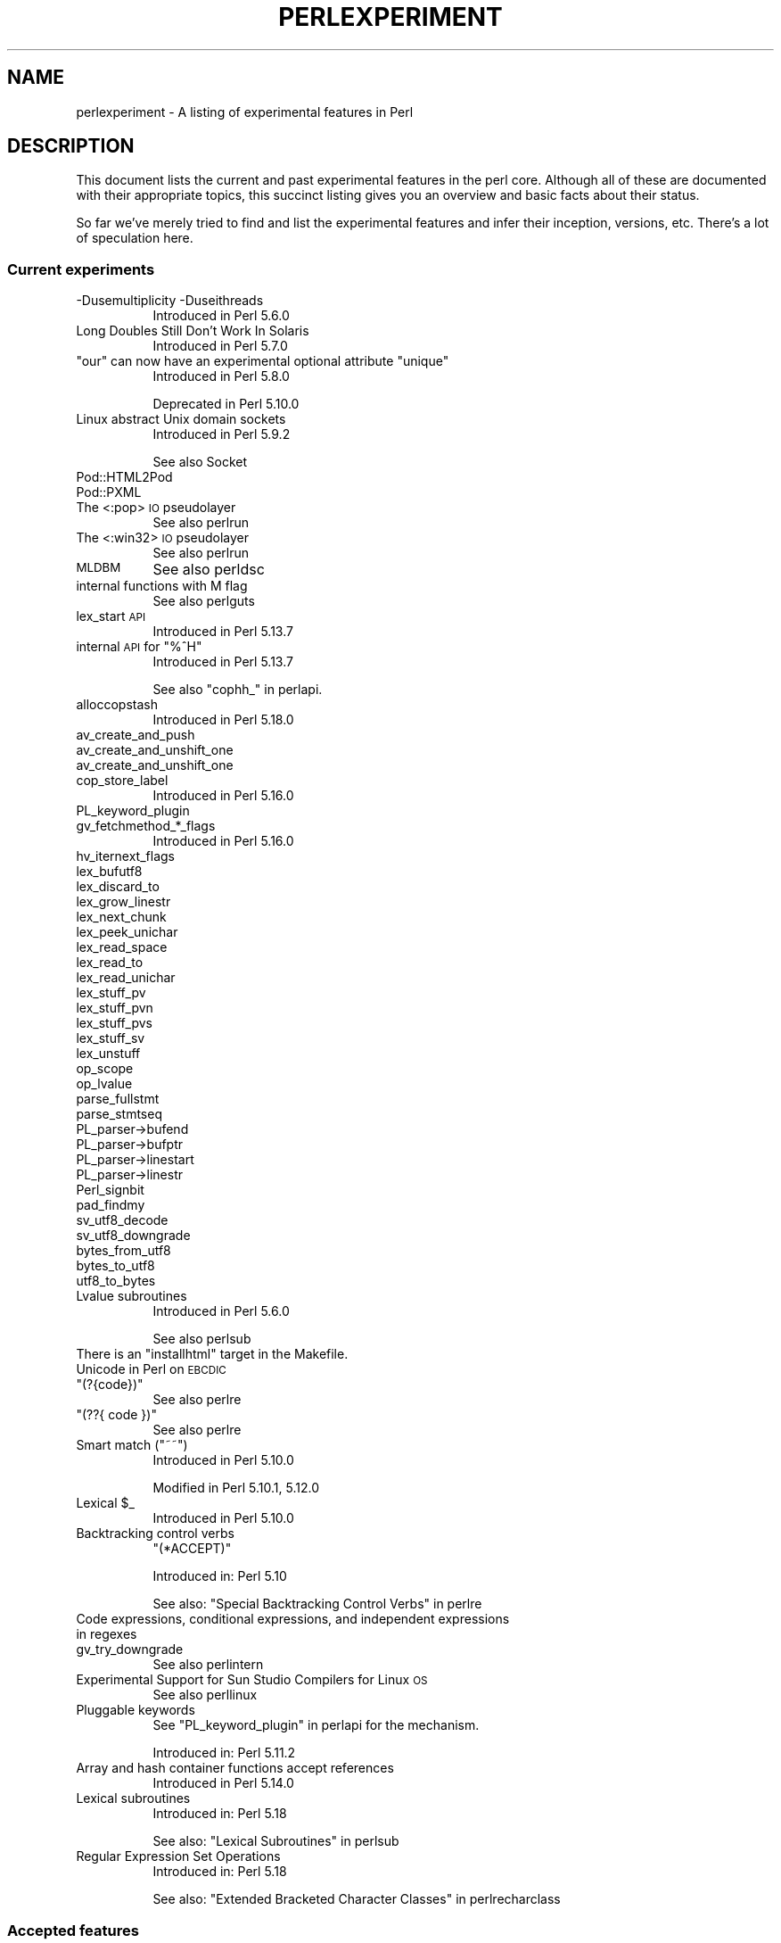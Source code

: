 .\" Automatically generated by Pod::Man 2.27 (Pod::Simple 3.28)
.\"
.\" Standard preamble:
.\" ========================================================================
.de Sp \" Vertical space (when we can't use .PP)
.if t .sp .5v
.if n .sp
..
.de Vb \" Begin verbatim text
.ft CW
.nf
.ne \\$1
..
.de Ve \" End verbatim text
.ft R
.fi
..
.\" Set up some character translations and predefined strings.  \*(-- will
.\" give an unbreakable dash, \*(PI will give pi, \*(L" will give a left
.\" double quote, and \*(R" will give a right double quote.  \*(C+ will
.\" give a nicer C++.  Capital omega is used to do unbreakable dashes and
.\" therefore won't be available.  \*(C` and \*(C' expand to `' in nroff,
.\" nothing in troff, for use with C<>.
.tr \(*W-
.ds C+ C\v'-.1v'\h'-1p'\s-2+\h'-1p'+\s0\v'.1v'\h'-1p'
.ie n \{\
.    ds -- \(*W-
.    ds PI pi
.    if (\n(.H=4u)&(1m=24u) .ds -- \(*W\h'-12u'\(*W\h'-12u'-\" diablo 10 pitch
.    if (\n(.H=4u)&(1m=20u) .ds -- \(*W\h'-12u'\(*W\h'-8u'-\"  diablo 12 pitch
.    ds L" ""
.    ds R" ""
.    ds C` ""
.    ds C' ""
'br\}
.el\{\
.    ds -- \|\(em\|
.    ds PI \(*p
.    ds L" ``
.    ds R" ''
.    ds C`
.    ds C'
'br\}
.\"
.\" Escape single quotes in literal strings from groff's Unicode transform.
.ie \n(.g .ds Aq \(aq
.el       .ds Aq '
.\"
.\" If the F register is turned on, we'll generate index entries on stderr for
.\" titles (.TH), headers (.SH), subsections (.SS), items (.Ip), and index
.\" entries marked with X<> in POD.  Of course, you'll have to process the
.\" output yourself in some meaningful fashion.
.\"
.\" Avoid warning from groff about undefined register 'F'.
.de IX
..
.nr rF 0
.if \n(.g .if rF .nr rF 1
.if (\n(rF:(\n(.g==0)) \{
.    if \nF \{
.        de IX
.        tm Index:\\$1\t\\n%\t"\\$2"
..
.        if !\nF==2 \{
.            nr % 0
.            nr F 2
.        \}
.    \}
.\}
.rr rF
.\"
.\" Accent mark definitions (@(#)ms.acc 1.5 88/02/08 SMI; from UCB 4.2).
.\" Fear.  Run.  Save yourself.  No user-serviceable parts.
.    \" fudge factors for nroff and troff
.if n \{\
.    ds #H 0
.    ds #V .8m
.    ds #F .3m
.    ds #[ \f1
.    ds #] \fP
.\}
.if t \{\
.    ds #H ((1u-(\\\\n(.fu%2u))*.13m)
.    ds #V .6m
.    ds #F 0
.    ds #[ \&
.    ds #] \&
.\}
.    \" simple accents for nroff and troff
.if n \{\
.    ds ' \&
.    ds ` \&
.    ds ^ \&
.    ds , \&
.    ds ~ ~
.    ds /
.\}
.if t \{\
.    ds ' \\k:\h'-(\\n(.wu*8/10-\*(#H)'\'\h"|\\n:u"
.    ds ` \\k:\h'-(\\n(.wu*8/10-\*(#H)'\`\h'|\\n:u'
.    ds ^ \\k:\h'-(\\n(.wu*10/11-\*(#H)'^\h'|\\n:u'
.    ds , \\k:\h'-(\\n(.wu*8/10)',\h'|\\n:u'
.    ds ~ \\k:\h'-(\\n(.wu-\*(#H-.1m)'~\h'|\\n:u'
.    ds / \\k:\h'-(\\n(.wu*8/10-\*(#H)'\z\(sl\h'|\\n:u'
.\}
.    \" troff and (daisy-wheel) nroff accents
.ds : \\k:\h'-(\\n(.wu*8/10-\*(#H+.1m+\*(#F)'\v'-\*(#V'\z.\h'.2m+\*(#F'.\h'|\\n:u'\v'\*(#V'
.ds 8 \h'\*(#H'\(*b\h'-\*(#H'
.ds o \\k:\h'-(\\n(.wu+\w'\(de'u-\*(#H)/2u'\v'-.3n'\*(#[\z\(de\v'.3n'\h'|\\n:u'\*(#]
.ds d- \h'\*(#H'\(pd\h'-\w'~'u'\v'-.25m'\f2\(hy\fP\v'.25m'\h'-\*(#H'
.ds D- D\\k:\h'-\w'D'u'\v'-.11m'\z\(hy\v'.11m'\h'|\\n:u'
.ds th \*(#[\v'.3m'\s+1I\s-1\v'-.3m'\h'-(\w'I'u*2/3)'\s-1o\s+1\*(#]
.ds Th \*(#[\s+2I\s-2\h'-\w'I'u*3/5'\v'-.3m'o\v'.3m'\*(#]
.ds ae a\h'-(\w'a'u*4/10)'e
.ds Ae A\h'-(\w'A'u*4/10)'E
.    \" corrections for vroff
.if v .ds ~ \\k:\h'-(\\n(.wu*9/10-\*(#H)'\s-2\u~\d\s+2\h'|\\n:u'
.if v .ds ^ \\k:\h'-(\\n(.wu*10/11-\*(#H)'\v'-.4m'^\v'.4m'\h'|\\n:u'
.    \" for low resolution devices (crt and lpr)
.if \n(.H>23 .if \n(.V>19 \
\{\
.    ds : e
.    ds 8 ss
.    ds o a
.    ds d- d\h'-1'\(ga
.    ds D- D\h'-1'\(hy
.    ds th \o'bp'
.    ds Th \o'LP'
.    ds ae ae
.    ds Ae AE
.\}
.rm #[ #] #H #V #F C
.\" ========================================================================
.\"
.IX Title "PERLEXPERIMENT 1"
.TH PERLEXPERIMENT 1 "2013-05-17" "perl v5.18.0" "Perl Programmers Reference Guide"
.\" For nroff, turn off justification.  Always turn off hyphenation; it makes
.\" way too many mistakes in technical documents.
.if n .ad l
.nh
.SH "NAME"
perlexperiment \- A listing of experimental features in Perl
.SH "DESCRIPTION"
.IX Header "DESCRIPTION"
This document lists the current and past experimental features in the perl
core. Although all of these are documented with their appropriate topics,
this succinct listing gives you an overview and basic facts about their
status.
.PP
So far we've merely tried to find and list the experimental features and infer
their inception, versions, etc. There's a lot of speculation here.
.SS "Current experiments"
.IX Subsection "Current experiments"
.IP "\-Dusemultiplicity \-Duseithreads" 8
.IX Item "-Dusemultiplicity -Duseithreads"
Introduced in Perl 5.6.0
.IP "Long Doubles Still Don't Work In Solaris" 8
.IX Item "Long Doubles Still Don't Work In Solaris"
Introduced in Perl 5.7.0
.ie n .IP """our"" can now have an experimental optional attribute ""unique""" 8
.el .IP "\f(CWour\fR can now have an experimental optional attribute \f(CWunique\fR" 8
.IX Item "our can now have an experimental optional attribute unique"
Introduced in Perl 5.8.0
.Sp
Deprecated in Perl 5.10.0
.IP "Linux abstract Unix domain sockets" 8
.IX Item "Linux abstract Unix domain sockets"
Introduced in Perl 5.9.2
.Sp
See also Socket
.IP "Pod::HTML2Pod" 8
.IX Item "Pod::HTML2Pod"
.PD 0
.IP "Pod::PXML" 8
.IX Item "Pod::PXML"
.IP "The <:pop> \s-1IO\s0 pseudolayer" 8
.IX Item "The <:pop> IO pseudolayer"
.PD
See also perlrun
.IP "The <:win32> \s-1IO\s0 pseudolayer" 8
.IX Item "The <:win32> IO pseudolayer"
See also perlrun
.IP "\s-1MLDBM\s0" 8
.IX Item "MLDBM"
See also perldsc
.IP "internal functions with M flag" 8
.IX Item "internal functions with M flag"
See also perlguts
.IP "lex_start \s-1API\s0" 8
.IX Item "lex_start API"
Introduced in Perl 5.13.7
.ie n .IP "internal \s-1API\s0 for ""%^H""" 8
.el .IP "internal \s-1API\s0 for \f(CW%^H\fR" 8
.IX Item "internal API for %^H"
Introduced in Perl 5.13.7
.Sp
See also \f(CW\*(C`cophh_\*(C'\fR in perlapi.
.IP "alloccopstash" 8
.IX Item "alloccopstash"
Introduced in Perl 5.18.0
.IP "av_create_and_push" 8
.IX Item "av_create_and_push"
.PD 0
.IP "av_create_and_unshift_one" 8
.IX Item "av_create_and_unshift_one"
.IP "av_create_and_unshift_one" 8
.IX Item "av_create_and_unshift_one"
.IP "cop_store_label" 8
.IX Item "cop_store_label"
.PD
Introduced in Perl 5.16.0
.IP "PL_keyword_plugin" 8
.IX Item "PL_keyword_plugin"
.PD 0
.IP "gv_fetchmethod_*_flags" 8
.IX Item "gv_fetchmethod_*_flags"
.PD
Introduced in Perl 5.16.0
.IP "hv_iternext_flags" 8
.IX Item "hv_iternext_flags"
.PD 0
.IP "lex_bufutf8" 8
.IX Item "lex_bufutf8"
.IP "lex_discard_to" 8
.IX Item "lex_discard_to"
.IP "lex_grow_linestr" 8
.IX Item "lex_grow_linestr"
.IP "lex_next_chunk" 8
.IX Item "lex_next_chunk"
.IP "lex_peek_unichar" 8
.IX Item "lex_peek_unichar"
.IP "lex_read_space" 8
.IX Item "lex_read_space"
.IP "lex_read_to" 8
.IX Item "lex_read_to"
.IP "lex_read_unichar" 8
.IX Item "lex_read_unichar"
.IP "lex_stuff_pv" 8
.IX Item "lex_stuff_pv"
.IP "lex_stuff_pvn" 8
.IX Item "lex_stuff_pvn"
.IP "lex_stuff_pvs" 8
.IX Item "lex_stuff_pvs"
.IP "lex_stuff_sv" 8
.IX Item "lex_stuff_sv"
.IP "lex_unstuff" 8
.IX Item "lex_unstuff"
.IP "op_scope" 8
.IX Item "op_scope"
.IP "op_lvalue" 8
.IX Item "op_lvalue"
.IP "parse_fullstmt" 8
.IX Item "parse_fullstmt"
.IP "parse_stmtseq" 8
.IX Item "parse_stmtseq"
.IP "PL_parser\->bufend" 8
.IX Item "PL_parser->bufend"
.IP "PL_parser\->bufptr" 8
.IX Item "PL_parser->bufptr"
.IP "PL_parser\->linestart" 8
.IX Item "PL_parser->linestart"
.IP "PL_parser\->linestr" 8
.IX Item "PL_parser->linestr"
.IP "Perl_signbit" 8
.IX Item "Perl_signbit"
.IP "pad_findmy" 8
.IX Item "pad_findmy"
.IP "sv_utf8_decode" 8
.IX Item "sv_utf8_decode"
.IP "sv_utf8_downgrade" 8
.IX Item "sv_utf8_downgrade"
.IP "bytes_from_utf8" 8
.IX Item "bytes_from_utf8"
.IP "bytes_to_utf8" 8
.IX Item "bytes_to_utf8"
.IP "utf8_to_bytes" 8
.IX Item "utf8_to_bytes"
.IP "Lvalue subroutines" 8
.IX Item "Lvalue subroutines"
.PD
Introduced in Perl 5.6.0
.Sp
See also perlsub
.ie n .IP "There is an ""installhtml"" target in the Makefile." 8
.el .IP "There is an \f(CWinstallhtml\fR target in the Makefile." 8
.IX Item "There is an installhtml target in the Makefile."
.PD 0
.IP "Unicode in Perl on \s-1EBCDIC\s0" 8
.IX Item "Unicode in Perl on EBCDIC"
.ie n .IP """(?{code})""" 8
.el .IP "\f(CW(?{code})\fR" 8
.IX Item "(?{code})"
.PD
See also perlre
.ie n .IP """(??{ code })""" 8
.el .IP "\f(CW(??{ code })\fR" 8
.IX Item "(??{ code })"
See also perlre
.ie n .IP "Smart match (""~~"")" 8
.el .IP "Smart match (\f(CW~~\fR)" 8
.IX Item "Smart match (~~)"
Introduced in Perl 5.10.0
.Sp
Modified in Perl 5.10.1, 5.12.0
.ie n .IP "Lexical $_" 8
.el .IP "Lexical \f(CW$_\fR" 8
.IX Item "Lexical $_"
Introduced in Perl 5.10.0
.IP "Backtracking control verbs" 8
.IX Item "Backtracking control verbs"
\&\f(CW\*(C`(*ACCEPT)\*(C'\fR
.Sp
Introduced in: Perl 5.10
.Sp
See also: \*(L"Special Backtracking Control Verbs\*(R" in perlre
.IP "Code expressions, conditional expressions, and independent expressions in regexes" 8
.IX Item "Code expressions, conditional expressions, and independent expressions in regexes"
.PD 0
.IP "gv_try_downgrade" 8
.IX Item "gv_try_downgrade"
.PD
See also perlintern
.IP "Experimental Support for Sun Studio Compilers for Linux \s-1OS\s0" 8
.IX Item "Experimental Support for Sun Studio Compilers for Linux OS"
See also perllinux
.IP "Pluggable keywords" 8
.IX Item "Pluggable keywords"
See \*(L"PL_keyword_plugin\*(R" in perlapi for the mechanism.
.Sp
Introduced in: Perl 5.11.2
.IP "Array and hash container functions accept references" 8
.IX Item "Array and hash container functions accept references"
Introduced in Perl 5.14.0
.IP "Lexical subroutines" 8
.IX Item "Lexical subroutines"
Introduced in: Perl 5.18
.Sp
See also: \*(L"Lexical Subroutines\*(R" in perlsub
.IP "Regular Expression Set Operations" 8
.IX Item "Regular Expression Set Operations"
Introduced in: Perl 5.18
.Sp
See also: \*(L"Extended Bracketed Character Classes\*(R" in perlrecharclass
.SS "Accepted features"
.IX Subsection "Accepted features"
These features were so wildly successful and played so well with others that
we decided to remove their experimental status and admit them as full, stable
features in the world of Perl, lavishing all the benefits and luxuries thereof. 
They are also awarded +5 Stability and +3 Charisma.
.ie n .IP "The ""\eN"" regex character class" 8
.el .IP "The \f(CW\eN\fR regex character class" 8
.IX Item "The N regex character class"
The \f(CW\*(C`\eN\*(C'\fR character class, not to be confused with the named character
sequence \f(CW\*(C`\eN{NAME}\*(C'\fR, denotes any non-newline character in a regular
expression.
.Sp
Introduced in: Perl 5.12
.IP "\fIfork()\fR emulation" 8
.IX Item "fork() emulation"
Introduced in Perl 5.6.1
.Sp
See also perlfork
.IP "\s-1DB\s0 module" 8
.IX Item "DB module"
Introduced in Perl 5.6.0
.Sp
See also perldebug, perldebtut
.IP "Weak references" 8
.IX Item "Weak references"
Introduced in Perl 5.6.0
.IP "Internal file glob" 8
.IX Item "Internal file glob"
Introduced in Perl 5.6.0
.IP "die accepts a reference" 8
.IX Item "die accepts a reference"
Introduced in Perl 5.005
.IP "64\-bit support" 8
.IX Item "64-bit support"
Introduced in Perl 5.005
.SS "Removed features"
.IX Subsection "Removed features"
These features are no longer considered experimental and their functionality
has disappeared. It's your own fault if you wrote production programs using
these features after we explicitly told you not to (see perlpolicy).
.ie n .IP """legacy""" 8
.el .IP "\f(CWlegacy\fR" 8
.IX Item "legacy"
The experimental \f(CW\*(C`legacy\*(C'\fR pragma was swallowed by the \f(CW\*(C`feature\*(C'\fR pragma.
.Sp
Introduced in: 5.11.2
.Sp
Removed in: 5.11.3
.IP "Assertions" 8
.IX Item "Assertions"
The \f(CW\*(C`\-A\*(C'\fR command line switch
.Sp
Introduced in Perl 5.9.0
.Sp
Removed in Perl 5.9.5
.IP "Test::Harness::Straps" 8
.IX Item "Test::Harness::Straps"
Moved from Perl 5.10.1 to \s-1CPAN\s0
.IP "GetOpt::Long Options can now take multiple values at once (experimental)" 8
.IX Item "GetOpt::Long Options can now take multiple values at once (experimental)"
\&\f(CW\*(C`Getopt::Long\*(C'\fR upgraded to version 2.35
.Sp
Removed in Perl 5.8.8
.IP "The pseudo-hash data type" 8
.IX Item "The pseudo-hash data type"
Introduced in Perl 5.6.0
.Sp
Removed in Perl 5.9.0
.IP "5.005\-style threading" 8
.IX Item "5.005-style threading"
Introduced in Perl 5.005
.Sp
Removed in Perl 5.10
.IP "perlcc" 8
.IX Item "perlcc"
Introduced in Perl 5.005
.Sp
Moved from Perl 5.9.0 to \s-1CPAN\s0
.SH "AUTHORS"
.IX Header "AUTHORS"
brian d foy \f(CW\*(C`<brian.d.foy@gmail.com>\*(C'\fR
.PP
Se\*'bastien Aperghis-Tramoni \f(CW\*(C`<saper@cpan.org>\*(C'\fR
.SH "COPYRIGHT"
.IX Header "COPYRIGHT"
Copyright 2010, brian d foy \f(CW\*(C`<brian.d.foy@gmail.com>\*(C'\fR
.SH "LICENSE"
.IX Header "LICENSE"
You can use and redistribute this document under the same terms as Perl
itself.
